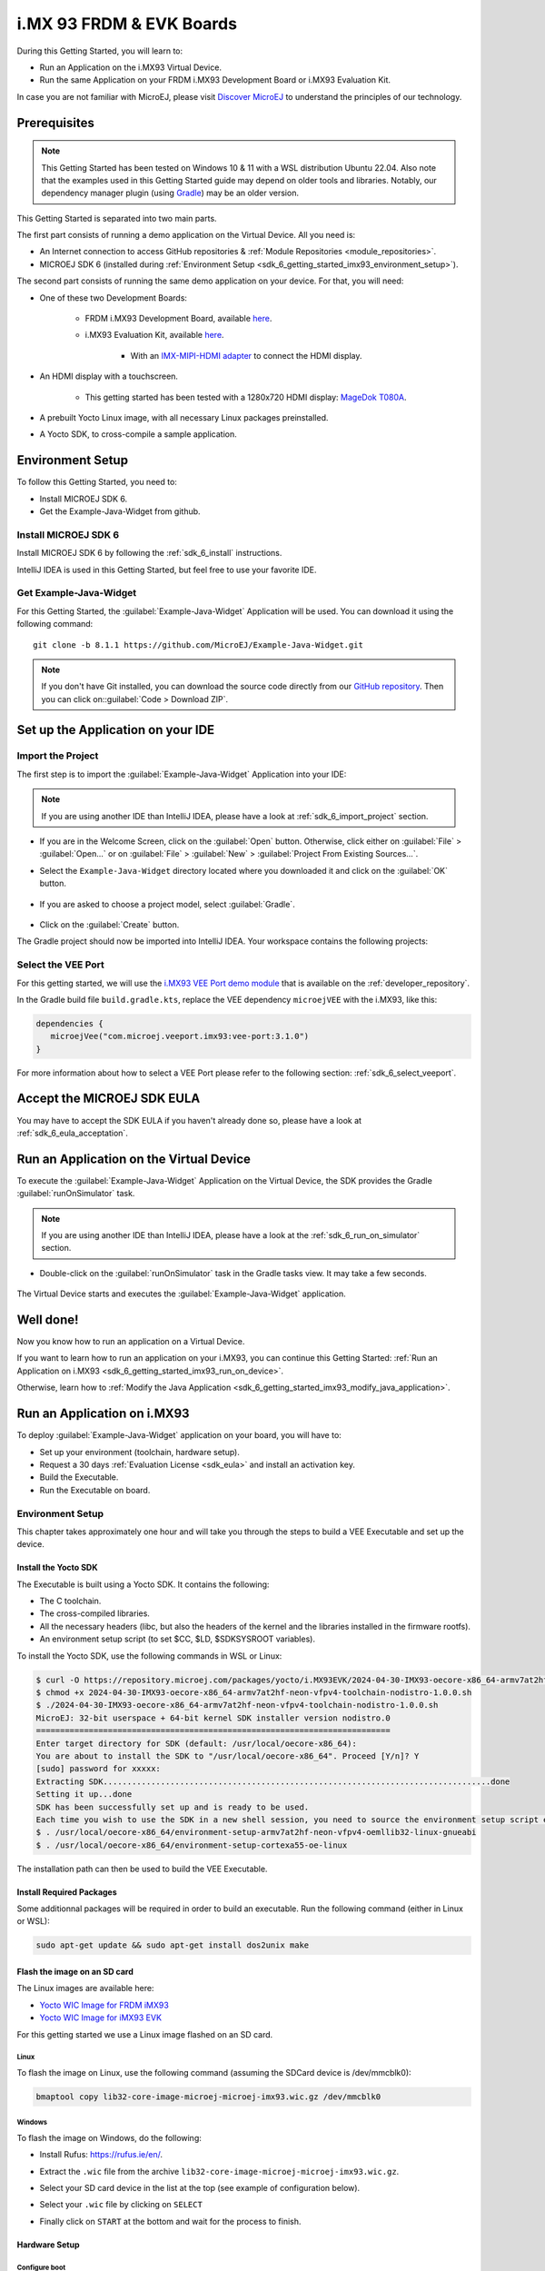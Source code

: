.. _sdk_6_getting_started_imx93:

i.MX 93 FRDM & EVK Boards
=========================

During this Getting Started, you will learn to:

* Run an Application on the i.MX93 Virtual Device.
* Run the same Application on your FRDM i.MX93 Development Board or i.MX93 Evaluation Kit.

In case you are not familiar with MicroEJ, please visit `Discover MicroEJ <https://developer.microej.com/discover-microej/>`__ to understand the principles of our technology.

Prerequisites
-------------

.. note::
  
   This Getting Started has been tested on Windows 10 & 11 with a WSL distribution Ubuntu 22.04. Also note that the examples used in this Getting Started guide may depend on older tools and libraries. Notably, our dependency manager plugin (using `Gradle <https://gradle.org/>`_) may be an older version.

This Getting Started is separated into two main parts.

The first part consists of running a demo application on the Virtual Device. All you need is:


* An Internet connection to access GitHub repositories & :ref:`Module Repositories <module_repositories>`.
* MICROEJ SDK 6 (installed during :ref:`Environment Setup <sdk_6_getting_started_imx93_environment_setup>`).

The second part consists of running the same demo application on your device. For that, you will need:

* One of these two Development Boards:

   * FRDM i.MX93 Development Board, available `here <https://www.nxp.com/design/design-center/development-boards-and-designs/frdm-i-mx-93-development-board:FRDM-IMX93>`__.
   * i.MX93 Evaluation Kit, available `here <https://www.nxp.com/design/design-center/development-boards/i-mx-evaluation-and-development-boards/i-mx-93-evaluation-kit:i.MX93EVK>`__.

      * With an `IMX-MIPI-HDMI adapter <https://www.nxp.com/part/IMX-MIPI-HDMI>`__ to connect the HDMI display.


* An HDMI display with a touchscreen.

   * This getting started has been tested with a 1280x720 HDMI display: `MageDok T080A <https://store.magedok.com/collections/portable-monitors/products/8-inch-1280-720-resolution-touch-monitor-t080a>`_.

* A prebuilt Yocto Linux image, with all necessary Linux packages preinstalled.

* A Yocto SDK, to cross-compile a sample application.

.. _sdk_6_getting_started_imx93_environment_setup:

Environment Setup
-----------------

To follow this Getting Started, you need to: 

* Install MICROEJ SDK 6.
* Get the Example-Java-Widget from github.

Install MICROEJ SDK 6
^^^^^^^^^^^^^^^^^^^^^

Install MICROEJ SDK 6 by following the :ref:`sdk_6_install` instructions. 

IntelliJ IDEA is used in this Getting Started, but feel free to use your favorite IDE.

Get Example-Java-Widget
^^^^^^^^^^^^^^^^^^^^^^^

For this Getting Started, the :guilabel:`Example-Java-Widget` Application will be used. You can download it using the following command::
   
   git clone -b 8.1.1 https://github.com/MicroEJ/Example-Java-Widget.git

.. note::
  
   If you don't have Git installed, you can download the source code directly from our `GitHub repository <https://github.com/MicroEJ/Example-Java-Widget/tree/1.0.0>`__. 
   Then you can click on::guilabel:`Code > Download ZIP`.

Set up the Application on your IDE
----------------------------------

Import the Project
^^^^^^^^^^^^^^^^^^

The first step is to import the :guilabel:`Example-Java-Widget` Application into your IDE: 

.. note::
  
   If you are using another IDE than IntelliJ IDEA, please have a look at :ref:`sdk_6_import_project` section.


* If you are in the Welcome Screen, click on the :guilabel:`Open` button. Otherwise, click either on :guilabel:`File` > :guilabel:`Open...` or on :guilabel:`File` > :guilabel:`New` > :guilabel:`Project From Existing Sources...`.
* Select the ``Example-Java-Widget`` directory located where you downloaded it and click on the :guilabel:`OK` button.

      .. figure:: images/iMX93/getting-started-import-demo.png
         :alt: Import demo application
         :align: center
         :scale: 70%

* If you are asked to choose a project model, select :guilabel:`Gradle`. 

      .. raw:: html

         <div style="display:block;margin-bottom:24px;">
            <table>
               <tr>
                  <td style="width:50%;text-align:center;vertical-align:middle;" alt="Project Model Selection when Opening in IntelliJ IDEA">
                     <img src="../_images/intellij-import-gradle-project-01.png">
                  </td>
                  <td style="width:50%;text-align:center;vertical-align:middle;" alt="Project Model Selection when Importing in IntelliJ IDEA">
                     <img src="../_images/intellij-import-gradle-project-02.png">
                  </td>
               </tr>
               <tr>
                  <td style="width:50%;text-align:center;font-size:18px;font-style:italic;">
                     Fig 1. Project Model Selection when Opening in IntelliJ IDEA
                  </td>
                  <td style="width:50%;text-align:center;font-size:18px;font-style:italic;">
                     Fig 2. Project Model Selection when Importing in IntelliJ IDEA
                  </td>
               </tr>
            </table>
         </div>

      .. |image1| image:: images/intellij-import-gradle-project-01.png
      .. |image2| image:: images/intellij-import-gradle-project-02.png

* Click on the :guilabel:`Create` button.

The Gradle project should now be imported into IntelliJ IDEA. Your workspace contains the following projects: 

      .. figure:: images/iMX93/getting-started-project-view.png
         :alt: Workspace view
         :align: center
         :scale: 70%

Select the VEE Port
^^^^^^^^^^^^^^^^^^^

For this getting started, we will use the `i.MX93 VEE Port demo module <https://forge.microej.com/ui/native/microej-developer-repository-release/com/microej/veeport/imx93/vee-port/>`__
that is available on the :ref:`developer_repository`.

In the Gradle build file ``build.gradle.kts``, replace the VEE dependency ``microejVEE`` with the i.MX93, like this:

.. code-block::

   dependencies {
      microejVee("com.microej.veeport.imx93:vee-port:3.1.0")
   }

For more information about how to select a VEE Port please refer to the following section: :ref:`sdk_6_select_veeport`.

.. _sdk_6_getting_started_imx93_eula:

Accept the MICROEJ SDK EULA
---------------------------

You may have to accept the SDK EULA if you haven't already done so, please have a look at :ref:`sdk_6_eula_acceptation`.

.. _sdk_6_getting_started_imx93_run_virtual_device:

Run an Application on the Virtual Device
----------------------------------------

To execute the :guilabel:`Example-Java-Widget` Application on the Virtual Device, the SDK provides the Gradle :guilabel:`runOnSimulator` task. 

.. note::
  
   If you are using another IDE than IntelliJ IDEA, please have a look at the :ref:`sdk_6_run_on_simulator` section.

* Double-click on the :guilabel:`runOnSimulator` task in the Gradle tasks view. It may take a few seconds.

      .. figure:: images/iMX93/getting-started-runOnSimulator.png
         :alt: runOnSimulator task
         :align: center
         :scale: 70%

The Virtual Device starts and executes the :guilabel:`Example-Java-Widget` application.

      .. figure:: images/iMX93/getting-started-virtual-device.png
         :alt: Virtual Device
         :align: center
         :scale: 70%

.. figure:: images/well-done-mascot.png
   :alt: Well Done
   :align: center
   :scale: 70%

Well done!
----------

Now you know how to run an application on a Virtual Device.

If you want to learn how to run an application on your i.MX93, you can continue this Getting Started: :ref:`Run an Application on i.MX93 <sdk_6_getting_started_imx93_run_on_device>`.

Otherwise, learn how to :ref:`Modify the Java Application <sdk_6_getting_started_imx93_modify_java_application>`.

.. _sdk_6_getting_started_imx93_run_on_device:

Run an Application on i.MX93
----------------------------

To deploy :guilabel:`Example-Java-Widget` application on your board, you will have to:

* Set up your environment (toolchain, hardware setup).
* Request a 30 days :ref:`Evaluation License <sdk_eula>` and install an activation key.
* Build the Executable.
* Run the Executable on board.

Environment Setup
^^^^^^^^^^^^^^^^^

This chapter takes approximately one hour and will take you through the steps to build a VEE Executable and set up the device.

Install the Yocto SDK
"""""""""""""""""""""

The Executable is built using a Yocto SDK. It contains the following:

* The C toolchain.
* The cross-compiled libraries.
* All the necessary headers (libc, but also the headers of the kernel and the libraries installed in the firmware rootfs).
* An environment setup script (to set $CC, $LD, $SDKSYSROOT variables).

To install the Yocto SDK, use the following commands in WSL or Linux:

.. code-block::

   $ curl -O https://repository.microej.com/packages/yocto/i.MX93EVK/2024-04-30-IMX93-oecore-x86_64-armv7at2hf-neon-vfpv4-toolchain-nodistro-1.0.0.sh
   $ chmod +x 2024-04-30-IMX93-oecore-x86_64-armv7at2hf-neon-vfpv4-toolchain-nodistro-1.0.0.sh
   $ ./2024-04-30-IMX93-oecore-x86_64-armv7at2hf-neon-vfpv4-toolchain-nodistro-1.0.0.sh
   MicroEJ: 32-bit userspace + 64-bit kernel SDK installer version nodistro.0
   ==========================================================================
   Enter target directory for SDK (default: /usr/local/oecore-x86_64): 
   You are about to install the SDK to "/usr/local/oecore-x86_64". Proceed [Y/n]? Y
   [sudo] password for xxxxx:
   Extracting SDK.................................................................................done
   Setting it up...done
   SDK has been successfully set up and is ready to be used.
   Each time you wish to use the SDK in a new shell session, you need to source the environment setup script e.g.
   $ . /usr/local/oecore-x86_64/environment-setup-armv7at2hf-neon-vfpv4-oemllib32-linux-gnueabi
   $ . /usr/local/oecore-x86_64/environment-setup-cortexa55-oe-linux

The installation path can then be used to build the VEE Executable.

Install Required Packages
"""""""""""""""""""""""""

Some additionnal packages will be required in order to build an executable. Run the following command (either in Linux or WSL):

.. code-block::

   sudo apt-get update && sudo apt-get install dos2unix make

Flash the image on an SD card
"""""""""""""""""""""""""""""

The Linux images are available here:

* `Yocto WIC Image for FRDM iMX93 <https://repository.microej.com/packages/yocto/i.MX93FRDM/20250731_1.0.0_core-image-microej-imx93frdm.rootfs.wic.zst>`_
* `Yocto WIC Image for iMX93 EVK  <https://repository.microej.com/packages/yocto/i.MX93EVK/2024-05-24-IMX93-lib32-core-image-microej-microej-imx93-1.0.2.wic.gz>`_

For this getting started we use a Linux image flashed on an SD card.

Linux
+++++

To flash the image on Linux, use the following command (assuming the SDCard device is /dev/mmcblk0):

.. code-block::

   bmaptool copy lib32-core-image-microej-microej-imx93.wic.gz /dev/mmcblk0

Windows
+++++++

To flash the image on Windows, do the following:

* Install Rufus: https://rufus.ie/en/.
* Extract the ``.wic`` file from the archive ``lib32-core-image-microej-microej-imx93.wic.gz``.
* Select your SD card device in the list at the top (see example of configuration below).
* Select your ``.wic`` file by clicking on ``SELECT``
* Finally click on ``START`` at the bottom and wait for the process to finish.

      .. figure:: images/iMX93/getting-started-rufus.png
         :alt: Rufus
         :align: center

Hardware Setup
""""""""""""""

.. tabs::

   .. tab:: FRDM i.MX93

      .. figure:: images/iMX93/getting-started-setup-frdm.png
         :alt: Setup
         :align: center
         :scale: 70%

      To setup the hardware you will need to connect the following on the Development Board:

      * A USB C cable to the PWR input (P1)
      * A USB C cable to the DBG port (P16)
      * A USB C, or USB A cable for the touchscreen device (P2 or P17).
      * A RJ45 cable to access the network.
      * An HDMI cable.

      The serial port is used to connect to a shell, it uses the following parameters:

      .. list-table::
         :header-rows: 1
         :widths: 10 10 10 10 10

         * - Baudrate
           - Data bits
           - Parity bits
           - Stop bits
           - Flow control
         * - 115200
           - 8
           - None
           - 1
           - XON/XOFF

      To connect to the shell enter the login ``root``.

   .. tab:: i.MX93 EVK

      .. figure:: images/iMX93/getting-started-setup.png
         :alt: Setup
         :align: center
         :scale: 70%

      To setup the hardware you will need to connect the following on the EVK:

      * A USB C cable for the power (provided with the EVK).
      * A USB C cable for the serial port.
      * A USB C cable for the touchscreen device.
      * A RJ45 cable to access the network.
      * An HDMI cable connected to the IMX-HDMI-MIPI adapter.

      The serial port is used to connect to a shell, it uses the following parameters:

      .. list-table::
         :header-rows: 1
         :widths: 10 10 10 10 10

         * - Baudrate
           - Data bits
           - Parity bits
           - Stop bits
           - Flow control
         * - 115200
           - 8
           - None
           - 1
           - XON/XOFF

      To connect to the shell enter the login ``root``.

Configure boot
++++++++++++++

By default, the i.MX93 evaluation kit will boot from the eMMC.
To change the boot mode to micro SD, set the DIP switch ``BMODE`` to ``0100``, i.e. SW1301-2 set to ``1``.

Insert the flashed SD card and boot the device. After a few seconds, the display will show the IMX93 Getting Started Welcome page.
If no display is attached, information such as device IP address and documentation link will also be printed in the logs.

Touchscreen calibration
+++++++++++++++++++++++

The touch screen needs to be calibrated before using the application.

This can be done using the `ts_calibrate` tool provided by `tslib <https://github.com/libts/tslib>`_ on Linux.

Open a console on the target (SSH or serial), start the calibration tool and follow the instructions on your device screen:

.. code-block ::

   export TSLIB_TSDEVICE=/dev/input/touchscreen0
   export TSLIB_CONFFILE=/etc/ts.conf
   export TSLIB_CALIBFILE=/etc/ts.calib
   ts_calibrate

Congratulations! You have finished the setup of your environment. You are now ready to discover how to build and run a MicroEJ application.

Build the Executable for i.MX93
^^^^^^^^^^^^^^^^^^^^^^^^^^^^^^^

In order to build the Executable of the :guilabel:`Example-Java-Widget` Application, the SDK provides the :guilabel:`buildExecutable` Gradle task.

.. note::
  
   If you are using another IDE than IntelliJ IDEA, please have a look at :ref:`sdk_6_build_executable` section.
   Come back to this page if you need to activate an Evaluation License.

* Before using this task, you will have to configure some environment variables that depend on the OS you are using.

  * To do so, right-click on ``buildExecutable`` then ``Modify Run Configuration...``.
  * Fill in your variables in ``Environment variables``, each one separated by a semicolon (see screenshot): 

    * If you changed the default Yocto SDK installation path, set the following environment variable

      * ``APP_SDK_INSTALL``: Path to the Yocto SDK (by default ``/usr/local/oecore-x86_64/``)

    * When using Windows with WSL, set the WSL distribution name, which you can get with the command :guilabel:`wsl --list` in Windows terminal

      * ``WSL_DISTRIBUTION_NAME``: Name of the WSL distribution if using Windows (by default ``Ubuntu``).

      .. figure:: images/iMX93/getting-started-intellij-variables.png
         :alt: IntelliJ variables
         :align: center
         :scale: 70%

* Double-click on the :guilabel:`buildExecutable` task in the Gradle tasks view.
* The build stops with a failure.
* Go to the top project in the console view and scroll up to get the following error message:

      .. figure:: images/iMXRT1170/getting-started-console-output-license-uid.png
         :alt: Console Output License UID
         :align: center
         :scale: 70%

* Copy the UID. It will be required to activate your Evaluation license.

Request your Evaluation License:

* Request your Evaluation license by following the :ref:`evaluation_license_request_activation_key` instructions. You will be asked to fill the machine UID field with the UID you copied before.
* When you have received your activation key by email, drop it in the license directory by following the :ref:`evaluation_license_install_license_key` instructions (drop the license key zip file to the ``~/.microej/licenses/`` directory).

Now your Evaluation license is installed, you can relaunch your application build by double-clicking on the :guilabel:`buildExecutable` task in the Gradle tasks view. It may take some time.

The Gradle task deploys the Application in the BSP and then builds the BSP using Make.

The :guilabel:`Example-Java-Widget` application is built and ready to be flashed on i.MX93 Evaluation Kit once the hardware setup is completed.

Run the Application on the i.MX93
^^^^^^^^^^^^^^^^^^^^^^^^^^^^^^^^^

To run the :guilabel:`Example-Java-Widget` Application on i.MX93, the application provides the Gradle :guilabel:`runOnDevice` task.

.. note::
  
   If you are using another IDE than IntelliJ IDEA, please have a look at the :ref:`sdk_6_run_on_device` section.

* Before using this task, you will have to configure the device IP Address in the environment variables.

  * To do so, right-click on ``runOnDevice`` then ``Modify Run Configuration...``.
  * Fill in your variables in ``Environment variables``, each one separated by a semicolon:

    * ``SSH_USER=root``
    * ``SSH_HOSTNAME``: IP address of the i.MX93.
    * ``APP_SDK_INSTALL``: Path to the Yocto SDK (by default ``/usr/local/oecore-x86_64/``).
    * ``WSL_DISTRIBUTION_NAME``: Name of the WSL distribution if using Windows (by default ``Ubuntu``).

* Double-click on the :guilabel:`runOnDevice` task in the Gradle tasks view. It may take some time.

      .. figure:: images/iMX93/getting-started-runOnDevice.png
         :alt: runOnDevice task
         :align: center
         :scale: 70%

Once the application is running, you should see the :guilabel:`Example-Java-Widget` on your board.

.. _sdk_6_getting_started_imx93_modify_java_application:

Modify the Java Application
---------------------------

With MicroEJ, it is easy to modify and test your Java application on the Virtual Device.

For example, we can modify the color of the items in the main page list.

* Open :guilabel:`MainPage.java` located in the :guilabel:`src/main/java/com/microej/demo/widget/main/MainPage.java` folder
* Odd items background color is set line 74, replace the following line:

.. code-block::

   style.setBackground(new GoToBackground(GRAY));

with

.. code-block::

   style.setBackground(new GoToBackground(Colors.CYAN));

* Follow :ref:`sdk_6_getting_started_imx93_run_virtual_device` instructions to launch the modified application on the Virtual Device.


      .. figure:: images/iMX93/getting-started-runOnSimulator-modified.png
         :alt: runOnDevice task
         :align: center
         :scale: 70%

Going Further
-------------

You have now successfully executed a MicroEJ application on an embedded device, so what's next?

If you are an application developer, you can continue to explore MicroEJ's APIs and functionalities by running and studying our samples at GitHub:

.. list-table::
   :widths: 33 33 33

   * - Foundation Libraries
     - Eclasspath
     - IoT
   * - This project gathers all the basic examples of the foundation libraries. 
     - This project gathers all the examples of eclasspath. 
     - This project gathers simple applications using net libraries. 
   * - https://github.com/MicroEJ/Example-Foundation-Libraries
     - https://github.com/MicroEJ/Example-Eclasspath
     - https://github.com/MicroEJ/Example-IOT

You can also learn how to build bigger and better applications by reading our :ref:`Application Developer Guide <application-developer-guide>`.

If you are an embedded engineer, you could look at our VEE port examples at `GitHub <https://github.com/microej?q=vee&type=all&language=&sort=>`__. And to learn how to create custom VEE Ports, you can read our :ref:`VEE Porting Guide <vee-porting-guide>`.

You can also follow the :ref:`Kernel Developer Guide <kernel-developer-guide>` for more information on our multi-application framework or read about our powerful wearable solution called :ref:`VEE Wear <vee-wear>`.

Last but not least, you can choose to learn about specific topics by following one of our many :ref:`trainings` ranging from how to easily debug applications to setting up a Continuous Integration process and a lot of things in between.

..
   | Copyright 2024-2025, MicroEJ Corp. Content in this space is free 
   for read and redistribute. Except if otherwise stated, modification 
   is subject to MicroEJ Corp prior approval.
   | MicroEJ is a trademark of MicroEJ Corp. All other trademarks and 
   copyrights are the property of their respective owners.
